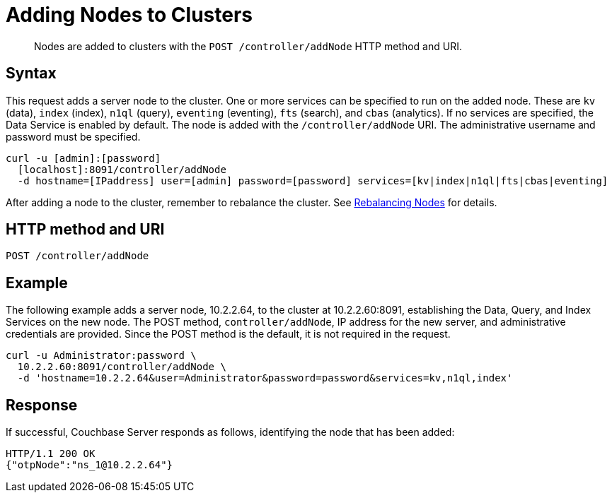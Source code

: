 = Adding Nodes to Clusters
:page-topic-type: reference

[abstract]
Nodes are added to clusters with the `POST /controller/addNode` HTTP method and URI.

== Syntax

This request adds a server node to the cluster.
One or more services can be specified to run on the added node.
These are `kv` (data), `index` (index), `n1ql` (query), `eventing` (eventing), `fts` (search), and `cbas` (analytics).
If no services are specified, the Data Service is enabled by default.
The node is added with the `/controller/addNode` URI.
The administrative username and password must be specified.

----
curl -u [admin]:[password]
  [localhost]:8091/controller/addNode
  -d hostname=[IPaddress] user=[admin] password=[password] services=[kv|index|n1ql|fts|cbas|eventing]
----

After adding a node to the cluster, remember to rebalance the cluster.
See xref:rest-cluster-rebalance.adoc[Rebalancing Nodes] for details.

== HTTP method and URI

----
POST /controller/addNode
----

== Example

The following example adds a server node, 10.2.2.64, to the cluster at 10.2.2.60:8091, establishing the Data, Query, and Index Services on the new node.
The POST method, `controller/addNode`,  IP address for the new server, and administrative credentials are provided.
Since the POST method is the default, it is not required in the request.

----
curl -u Administrator:password \
  10.2.2.60:8091/controller/addNode \
  -d 'hostname=10.2.2.64&user=Administrator&password=password&services=kv,n1ql,index'
----

== Response

If successful, Couchbase Server responds as follows, identifying the node that has been added:

----
HTTP/1.1 200 OK
{"otpNode":"ns_1@10.2.2.64"}
----
